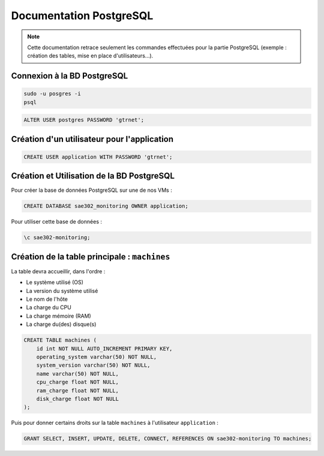 =============================================
Documentation PostgreSQL
=============================================   

.. note:: 

    Cette documentation retrace seulement les commandes effectuées pour la partie PostgreSQL (exemple : création des tables, mise en place d'utilisateurs...).

--------------------------------------------
Connexion à la BD PostgreSQL
--------------------------------------------

.. code-block:: bash

    sudo -u posgres -i
    psql

.. code-block:: sql

    ALTER USER postgres PASSWORD 'gtrnet';

--------------------------------------------
Création d'un utilisateur pour l'application
--------------------------------------------

.. code-block:: sql

    CREATE USER application WITH PASSWORD 'gtrnet';

--------------------------------------------
Création et Utilisation de la BD PostgreSQL
--------------------------------------------

Pour créer la base de données PostgreSQL sur une de nos VMs : 

.. code-block:: sql

	CREATE DATABASE sae302_monitoring OWNER application;

Pour utiliser cette base de données : 

.. code-block:: sql
			
	\c sae302-monitoring;

--------------------------------------------
Création de la table principale : ``machines``
--------------------------------------------

La table devra accueillir, dans l'ordre : 

- Le système utilisé (OS)
- La version du système utilisé
- Le nom de l'hôte
- La charge du CPU
- La charge mémoire (RAM)
- La charge du(des) disque(s)

.. code-block:: sql

    CREATE TABLE machines (
        id int NOT NULL AUTO_INCREMENT PRIMARY KEY,
        operating_system varchar(50) NOT NULL,
        system_version varchar(50) NOT NULL,
        name varchar(50) NOT NULL,
        cpu_charge float NOT NULL,
        ram_charge float NOT NULL,
        disk_charge float NOT NULL
    );

Puis pour donner certains droits sur la table ``machines`` à l'utilisateur ``application`` : 

.. code-block:: sql

    GRANT SELECT, INSERT, UPDATE, DELETE, CONNECT, REFERENCES ON sae302-monitoring TO machines;
